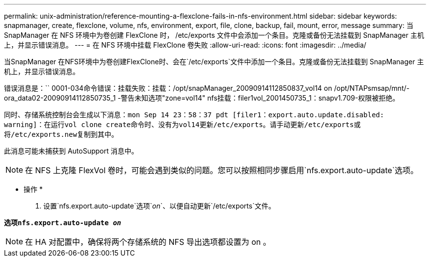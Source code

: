 ---
permalink: unix-administration/reference-mounting-a-flexclone-fails-in-nfs-environment.html 
sidebar: sidebar 
keywords: snapmanager, create, flexclone, volume, nfs, environment, export, file, clone, backup, fail, mount, error, message 
summary: 当 SnapManager 在 NFS 环境中为卷创建 FlexClone 时， /etc/exports 文件中会添加一个条目。克隆或备份无法挂载到 SnapManager 主机上，并显示错误消息。 
---
= 在 NFS 环境中挂载 FlexClone 卷失败
:allow-uri-read: 
:icons: font
:imagesdir: ../media/


[role="lead"]
当SnapManager 在NFS环境中为卷创建FlexClone时、会在`/etc/exports`文件中添加一个条目。克隆或备份无法挂载到 SnapManager 主机上，并显示错误消息。

错误消息是：`` 0001-034命令错误：挂载失败：挂载：/opt/snapManager_20090914112850837_vol14 on /opt/NTAPsmsap/mnt/-ora_data02-20090914112850735_1 -警告未知选项"zone=vol14" nfs挂载：filer1vol_2001450735_1：snapv1.709-权限被拒绝。

同时、存储系统控制台会生成以下消息：`mon Sep 14 23：58：37 pdt [filer1：export.auto.update.disabled: warning]：在运行vol clone create命令时、没有为vol14更新/etc/exports。请手动更新/etc/exports或将/etc/exports.new复制到其中`。

此消息可能未捕获到 AutoSupport 消息中。


NOTE: 在 NFS 上克隆 FlexVol 卷时，可能会遇到类似的问题。您可以按照相同步骤启用`nfs.export.auto-update`选项。

* 操作 *

. 设置`nfs.export.auto-update`选项`_on_`、以便自动更新`/etc/exports`文件。


`*选项nfs.export.auto-update _on_*`


NOTE: 在 HA 对配置中，确保将两个存储系统的 NFS 导出选项都设置为 on 。
